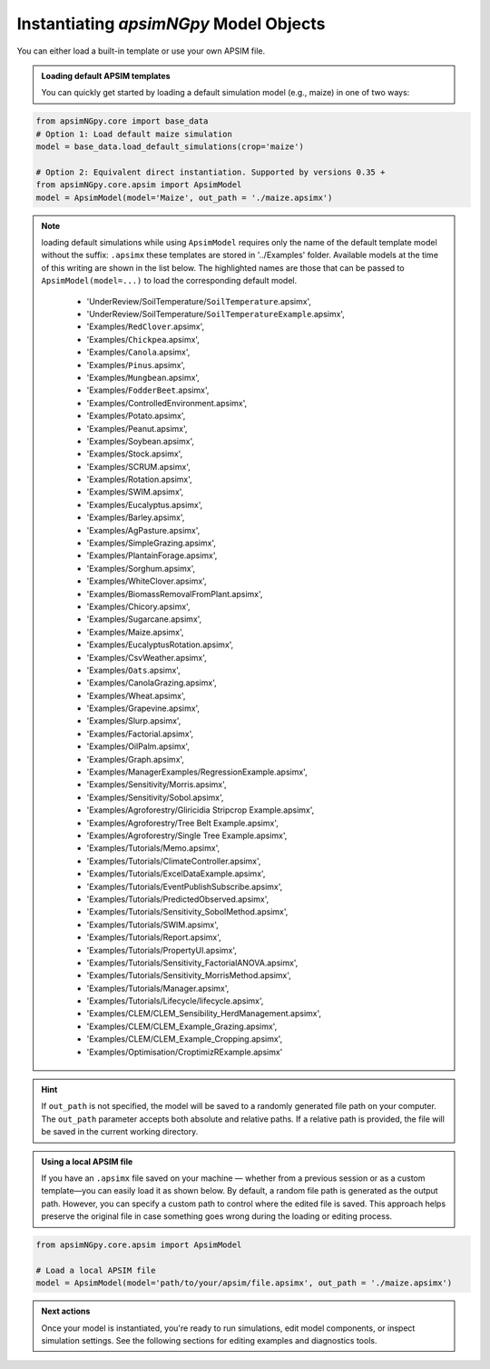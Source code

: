
Instantiating `apsimNGpy` Model Objects
========================================
You can either load a built-in template or use your own APSIM file.

.. admonition:: Loading default APSIM templates

    You can quickly get started by loading a default simulation model (e.g., maize) in one of two ways:

.. code-block:: python

    from apsimNGpy.core import base_data
    # Option 1: Load default maize simulation
    model = base_data.load_default_simulations(crop='maize')

    # Option 2: Equivalent direct instantiation. Supported by versions 0.35 +
    from apsimNGpy.core.apsim import ApsimModel
    model = ApsimModel(model='Maize', out_path = './maize.apsimx')

.. note::

   loading default simulations while using ``ApsimModel`` requires only the name of the default template model without the suffix: ``.apsimx`` these templates are stored in '../Examples' folder.
   Available models at the time of this writing are shown in the list below. The highlighted names are those that can be passed to ``ApsimModel(model=...)`` to load the corresponding default model.
     - 'UnderReview/SoilTemperature/``SoilTemperature``.apsimx',
     - 'UnderReview/SoilTemperature/``SoilTemperatureExample``.apsimx',
     - 'Examples/``RedClover``.apsimx',
     - 'Examples/``Chickpea``.apsimx',
     - 'Examples/``Canola``.apsimx',
     - 'Examples/``Pinus``.apsimx',
     - 'Examples/``Mungbean``.apsimx',
     - 'Examples/``FodderBeet``.apsimx',
     - 'Examples/ControlledEnvironment.apsimx',
     - 'Examples/Potato.apsimx',
     - 'Examples/Peanut.apsimx',
     - 'Examples/Soybean.apsimx',
     - 'Examples/Stock.apsimx',
     - 'Examples/SCRUM.apsimx',
     - 'Examples/Rotation.apsimx',
     - 'Examples/SWIM.apsimx',
     - 'Examples/Eucalyptus.apsimx',
     - 'Examples/Barley.apsimx',
     - 'Examples/AgPasture.apsimx',
     - 'Examples/SimpleGrazing.apsimx',
     - 'Examples/PlantainForage.apsimx',
     - 'Examples/Sorghum.apsimx',
     - 'Examples/WhiteClover.apsimx',
     - 'Examples/BiomassRemovalFromPlant.apsimx',
     - 'Examples/Chicory.apsimx',
     - 'Examples/Sugarcane.apsimx',
     - 'Examples/Maize.apsimx',
     - 'Examples/EucalyptusRotation.apsimx',
     - 'Examples/CsvWeather.apsimx',
     - 'Examples/``Oats``.apsimx',
     - 'Examples/CanolaGrazing.apsimx',
     - 'Examples/Wheat.apsimx',
     - 'Examples/Grapevine.apsimx',
     - 'Examples/Slurp.apsimx',
     - 'Examples/Factorial.apsimx',
     - 'Examples/OilPalm.apsimx',
     - 'Examples/Graph.apsimx',
     - 'Examples/ManagerExamples/RegressionExample.apsimx',
     - 'Examples/Sensitivity/Morris.apsimx',
     - 'Examples/Sensitivity/Sobol.apsimx',
     - 'Examples/Agroforestry/Gliricidia Stripcrop Example.apsimx',
     - 'Examples/Agroforestry/Tree Belt Example.apsimx',
     - 'Examples/Agroforestry/Single Tree Example.apsimx',
     - 'Examples/Tutorials/Memo.apsimx',
     - 'Examples/Tutorials/ClimateController.apsimx',
     - 'Examples/Tutorials/ExcelDataExample.apsimx',
     - 'Examples/Tutorials/EventPublishSubscribe.apsimx',
     - 'Examples/Tutorials/PredictedObserved.apsimx',
     - 'Examples/Tutorials/Sensitivity_SobolMethod.apsimx',
     - 'Examples/Tutorials/SWIM.apsimx',
     - 'Examples/Tutorials/Report.apsimx',
     - 'Examples/Tutorials/PropertyUI.apsimx',
     - 'Examples/Tutorials/Sensitivity_FactorialANOVA.apsimx',
     - 'Examples/Tutorials/Sensitivity_MorrisMethod.apsimx',
     - 'Examples/Tutorials/Manager.apsimx',
     - 'Examples/Tutorials/Lifecycle/lifecycle.apsimx',
     - 'Examples/CLEM/CLEM_Sensibility_HerdManagement.apsimx',
     - 'Examples/CLEM/CLEM_Example_Grazing.apsimx',
     - 'Examples/CLEM/CLEM_Example_Cropping.apsimx',
     - 'Examples/Optimisation/CroptimizRExample.apsimx'

.. Hint::

    If ``out_path`` is not specified, the model will be saved to a randomly generated file path on your computer.
    The ``out_path`` parameter accepts both absolute and relative paths. If a relative path is provided, the file will be saved in the current working directory.

.. admonition:: Using a local APSIM file

    If you have an ``.apsimx`` file saved on your machine — whether from a previous session or as a custom template—you can easily load it as shown below.
    By default, a random file path is generated as the output path. However, you can specify a custom path to control where the edited file is saved.
    This approach helps preserve the original file in case something goes wrong during the loading or editing process.

.. code-block:: python

    from apsimNGpy.core.apsim import ApsimModel

    # Load a local APSIM file
    model = ApsimModel(model='path/to/your/apsim/file.apsimx', out_path = './maize.apsimx')

.. admonition:: Next actions

    Once your model is instantiated, you're ready to run simulations, edit model components, or inspect simulation settings. See the following sections for editing examples and diagnostics tools.

